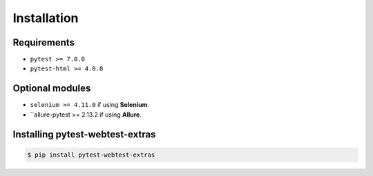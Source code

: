 ============
Installation
============

Requirements
------------

* ``pytest >= 7.0.0``
* ``pytest-html >= 4.0.0``

Optional modules
----------------

* ``selenium >= 4.11.0`` if using **Selenium**.
* ``allure-pytest >= 2.13.2 if using **Allure**.


Installing pytest-webtest-extras
--------------------------------

.. code-block:: bash

  $ pip install pytest-webtest-extras
